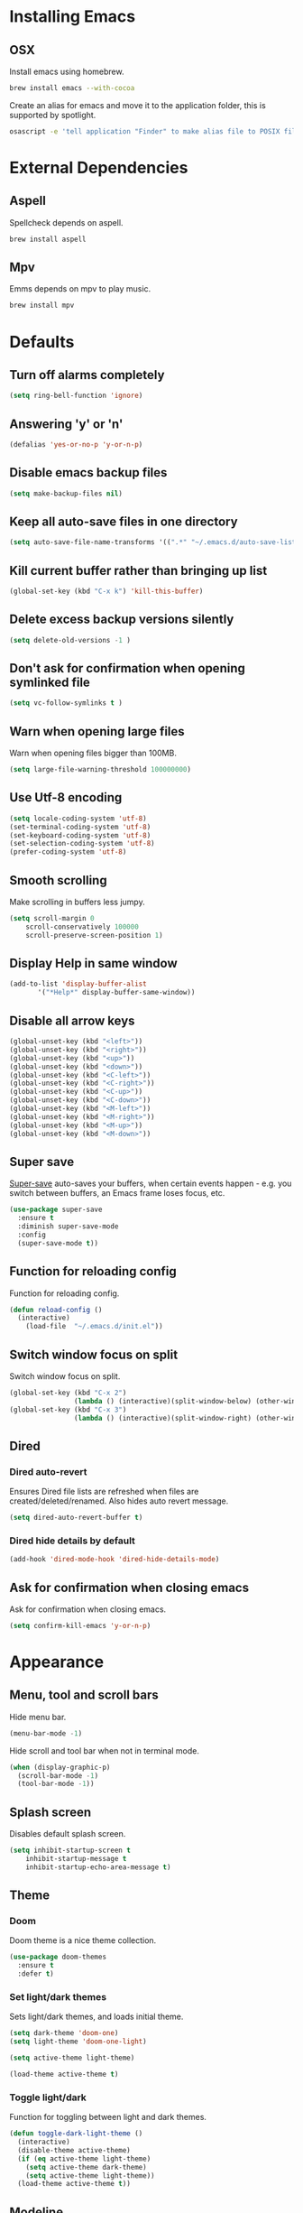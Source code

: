 * Installing Emacs
** OSX

Install emacs using homebrew.

#+BEGIN_SRC sh
brew install emacs --with-cocoa
#+END_SRC

Create an alias for emacs and move it to the application folder, this is supported
by spotlight.

#+BEGIN_SRC sh
osascript -e 'tell application "Finder" to make alias file to POSIX file "/usr/local/opt/emacs/Emacs.app" at POSIX file "/Applications"'
#+END_SRC

* External Dependencies
** Aspell

Spellcheck depends on aspell.

#+BEGIN_SRC sh
brew install aspell
#+END_SRC

** Mpv

Emms depends on mpv to play music.

#+BEGIN_SRC sh
brew install mpv
#+END_SRC

* Defaults
** Turn off alarms completely

#+BEGIN_SRC emacs-lisp
  (setq ring-bell-function 'ignore)
#+END_SRC

** Answering 'y' or 'n'

#+BEGIN_SRC emacs-lisp
  (defalias 'yes-or-no-p 'y-or-n-p)
#+END_SRC

** Disable emacs backup files

#+BEGIN_SRC emacs-lisp
(setq make-backup-files nil)
#+END_SRC

** Keep all auto-save files in one directory

#+BEGIN_SRC emacs-lisp
(setq auto-save-file-name-transforms '((".*" "~/.emacs.d/auto-save-list/" t)))
#+END_SRC

** Kill current buffer rather than bringing up list

#+BEGIN_SRC emacs-lisp
(global-set-key (kbd "C-x k") 'kill-this-buffer)
#+END_SRC

** Delete excess backup versions silently

#+BEGIN_SRC emacs-lisp
(setq delete-old-versions -1 )
#+END_SRC

** Don't ask for confirmation when opening symlinked file

#+BEGIN_SRC emacs-lisp
(setq vc-follow-symlinks t )
#+END_SRC

** Warn when opening large files

Warn when opening files bigger than 100MB.

#+BEGIN_SRC emacs-lisp
(setq large-file-warning-threshold 100000000)
#+END_SRC

** Use Utf-8 encoding

#+BEGIN_SRC emacs-lisp
(setq locale-coding-system 'utf-8)
(set-terminal-coding-system 'utf-8)
(set-keyboard-coding-system 'utf-8)
(set-selection-coding-system 'utf-8)
(prefer-coding-system 'utf-8)
#+END_SRC

** Smooth scrolling

Make scrolling in buffers less jumpy.

#+BEGIN_SRC emacs-lisp
(setq scroll-margin 0
    scroll-conservatively 100000
    scroll-preserve-screen-position 1)
#+END_SRC

** Display Help in same window

#+BEGIN_SRC emacs-lisp
(add-to-list 'display-buffer-alist
       '("*Help*" display-buffer-same-window))
#+END_SRC

** Disable all arrow keys

#+BEGIN_SRC emacs-lisp
(global-unset-key (kbd "<left>"))
(global-unset-key (kbd "<right>"))
(global-unset-key (kbd "<up>"))
(global-unset-key (kbd "<down>"))
(global-unset-key (kbd "<C-left>"))
(global-unset-key (kbd "<C-right>"))
(global-unset-key (kbd "<C-up>"))
(global-unset-key (kbd "<C-down>"))
(global-unset-key (kbd "<M-left>"))
(global-unset-key (kbd "<M-right>"))
(global-unset-key (kbd "<M-up>"))
(global-unset-key (kbd "<M-down>"))
#+END_SRC

** Super save

[[https://github.com/bbatsov/super-save][Super-save]] auto-saves your buffers, when certain events happen - e.g. you
switch between buffers, an Emacs frame loses focus, etc.

#+BEGIN_SRC emacs-lisp
(use-package super-save
  :ensure t
  :diminish super-save-mode
  :config
  (super-save-mode t))
#+END_SRC

** Function for reloading config

Function for reloading config.

#+BEGIN_SRC emacs-lisp
(defun reload-config ()
  (interactive)
    (load-file  "~/.emacs.d/init.el"))
#+END_SRC

** Switch window focus on split

Switch window focus on split.

#+BEGIN_SRC emacs-lisp
(global-set-key (kbd "C-x 2")
                (lambda () (interactive)(split-window-below) (other-window 1)))
(global-set-key (kbd "C-x 3")
                (lambda () (interactive)(split-window-right) (other-window 1)))
#+END_SRC

** Dired
*** Dired auto-revert

Ensures Dired file lists are refreshed when files are created/deleted/renamed.
Also hides auto revert message.

#+BEGIN_SRC emacs-lisp
(setq dired-auto-revert-buffer t)
#+END_SRC

*** Dired hide details by default

#+BEGIN_SRC emacs-lisp
(add-hook 'dired-mode-hook 'dired-hide-details-mode)
#+END_SRC

** Ask for confirmation when closing emacs

Ask for confirmation when closing emacs.

#+BEGIN_SRC emacs-lisp
(setq confirm-kill-emacs 'y-or-n-p)
#+END_SRC

* Appearance
** Menu, tool and scroll bars

Hide menu bar.

#+BEGIN_SRC emacs-lisp
(menu-bar-mode -1)
#+END_SRC

Hide scroll and tool bar when not in terminal mode.

#+BEGIN_SRC emacs-lisp
(when (display-graphic-p)
  (scroll-bar-mode -1)
  (tool-bar-mode -1))
#+END_SRC

** Splash screen

Disables default splash screen.

#+BEGIN_SRC emacs-lisp
(setq inhibit-startup-screen t
    inhibit-startup-message t
    inhibit-startup-echo-area-message t)
#+END_SRC

** Theme
*** Doom

Doom theme is a nice theme collection.

#+BEGIN_SRC emacs-lisp
(use-package doom-themes
  :ensure t
  :defer t)
#+END_SRC

*** Set light/dark themes

Sets light/dark themes, and loads initial theme.

#+BEGIN_SRC emacs-lisp
(setq dark-theme 'doom-one)
(setq light-theme 'doom-one-light)

(setq active-theme light-theme)

(load-theme active-theme t)
#+END_SRC

*** Toggle light/dark

Function for toggling between light and dark themes.

#+BEGIN_SRC emacs-lisp
(defun toggle-dark-light-theme ()
  (interactive)
  (disable-theme active-theme)
  (if (eq active-theme light-theme)
    (setq active-theme dark-theme)
    (setq active-theme light-theme))
  (load-theme active-theme t))
#+END_SRC

** Modeline

Hide modeline

#+BEGIN_SRC emacs-lisp
(setq-default mode-line-format nil)
(setq window-divider-default-bottom-width 1)
(setq window-divider-default-places 'bottom-only)
(window-divider-mode 1)
#+END_SRC

** Title bar

Title bar matches theme.

#+BEGIN_SRC emacs-lisp
(add-to-list 'default-frame-alist
             '(ns-transparent-titlebar . t))
(add-to-list 'default-frame-alist
             '(ns-appearance . dark))
#+END_SRC

Remove title bar icon and file name.

#+BEGIN_SRC emacs-lisp
(setq ns-use-proxy-icon nil)
(setq frame-title-format nil)
#+END_SRC

** Initial frame
*** Size

Sets the initial frame to fill the screen.

#+BEGIN_SRC emacs-lisp
(add-to-list 'initial-frame-alist '(fullscreen . maximized))
#+END_SRC

*** Position

Sets the initial frame to be flush with the top left corner of the screen.

#+BEGIN_SRC emasc-lisp
(add-to-list 'initial-frame-alist '(left . 0))
(add-to-list 'initial-frame-alist '(top . 0))
#+END_SRC
** Cursor shape

#+BEGIN_SRC emacs-lisp
(setq-default cursor-type 'bar)
#+END_SRC

** Font

Sets font and font size.

#+BEGIN_SRC emacs-lisp
(set-default-font "Menlo 14")
#+END_SRC

** Enable visual line mode

Sets font and font size.

#+BEGIN_SRC emacs-lisp
(global-visual-line-mode)
#+END_SRC

* Text Manipulation
** Delete selected region when typing

#+BEGIN_SRC emacs-lisp
(delete-selection-mode t)
#+END_SRC

** Only use spaces

#+BEGIN_SRC emacs-lisp
(setq-default indent-tabs-mode nil)
#+END_SRC

** Tab width

Set tab width.

#+BEGIN_SRC emacs-lisp
(setq-default tab-width 2)
#+END_SRC

** Contextual tab

Tab will now contextually indent or complete.

#+BEGIN_SRC emacs-lisp
(setq tab-always-indent 'complete)
#+END_SRC

** Flyspell

Turn spellcheck on, sets it to use aspell and british spelling.

#+BEGIN_SRC emacs-lisp
(use-package flyspell
  :ensure t
  :config
  (setq ispell-program-name "aspell"
    ispell-extra-args '("--sug-mode=ultra" "--lang=en_GB"))
  (setq flyspell-prog-text-faces
        ;; disables spellcheck in strings for prog mode (still works in comments)
        (delq 'font-lock-string-face
              flyspell-prog-text-faces))
  (add-hook 'text-mode-hook #'flyspell-mode)
  (add-hook 'prog-mode-hook #'flyspell-prog-mode))
#+END_SRC

** Undo tree

[[https://www.emacswiki.org/emacs/UndoTree][Undo-tree]] enables conventional undo-redo behaviour.

#+BEGIN_SRC emacs-lisp
(use-package undo-tree
  :ensure t
  :bind (("s-Z" . undo-tree-redo)
     ("s-z" . undo-tree-undo))
  :config
  (setq undo-tree-history-directory-alist
    `((".*" . ,temporary-file-directory)))
  (setq undo-tree-auto-save-history t))
#+END_SRC

** White space

[[https://www.emacswiki.org/emacs/WhiteSpace][whitespace]] cleans white space on save.

#+BEGIN_SRC emacs-lisp
(use-package whitespace
  :ensure t
  :init
  (add-hook 'before-save-hook #'whitespace-cleanup))
#+END_SRC

** Sentence should end with only a full stop

#+BEGIN_SRC emacs-lisp
(setq sentence-end-double-space nil)
#+END_SRC

** Back to indentation or beginning

#+BEGIN_SRC emacs-lisp
(defun back-to-indentation-or-beginning () (interactive)
   (if (= (point) (progn (back-to-indentation) (point)))
       (beginning-of-line)))

(global-set-key (kbd "C-a") 'back-to-indentation-or-beginning)
#+END_SRC

* Navigation
** Recent files

[[https://www.emacswiki.org/emacs/RecentFiles][Recentf]] is a minor mode that builds a list of recently opened files.

#+BEGIN_SRC emacs-lisp
(recentf-mode t)
#+END_SRC

** Ivy

[[https://github.com/abo-abo/swiper][Ivy]] a light weight fuzzy search completion framework.

#+BEGIN_SRC emacs-lisp
  (use-package ivy
       :ensure t
       :diminish ivy-mode
       :config
       (setq ivy-use-virtual-buffers t)
       (setq ivy-count-format "(%d/%d) ")
       :init
       (ivy-mode t))
#+END_SRC

** Swiper

[[https://github.com/abo-abo/swiper][Swiper]] an Ivy-enhanced alternative to isearch.

#+BEGIN_SRC emacs-lisp
(use-package swiper
  :ensure t
  :bind ("C-s" . swiper)
    ("s-f" . swiper))
#+END_SRC

** Counsel

Provides versions of common Emacs commands that are customised to make the best use of ivy.

#+BEGIN_SRC emacs-lisp
(use-package counsel
  :ensure t
  :init
  (counsel-mode t)
  :bind
  ("C-x p" . counsel-git))
#+END_SRC

* Project Management
** Magit

[[https://magit.vc/][Magit]] is a great interface for git projects.

#+BEGIN_SRC emacs-lisp
  (use-package magit
       :ensure t
       :defer t
       :config
       (setq magit-completing-read-function 'ivy-completing-read)
       :bind ("C-x g" . magit-status))
#+END_SRC

*** Fullscreen magit

The following code makes magit-status run alone in the frame, and then
restores the old window configuration when you quit out of magit.

#+BEGIN_SRC emacs-lisp
(defadvice magit-status (around magit-fullscreen activate)
  (window-configuration-to-register :magit-fullscreen)
  ad-do-it
  (delete-other-windows))

(defun magit-quit-session ()
  "Restores the previous window configuration and kills the magit buffer"
  (interactive)
  (kill-buffer)
  (jump-to-register :magit-fullscreen))
#+END_SRC

** Org mode
*** Org babel/source blocks
Enables source blocks syntax highlights and makes the editing popup
window stay within the same window.

#+BEGIN_SRC emacs-lisp
(setq org-src-fontify-natively t
      org-src-window-setup 'current-window
      org-src-strip-leading-and-trailing-blank-lines t
      org-src-preserve-indentation t
      org-src-tab-acts-natively t)
#+END_SRC

* Programming Languages
** General
*** Show line numbers

#+BEGIN_SRC emacs-lisp
(add-hook 'prog-mode-hook 'display-line-numbers-mode)
#+END_SRC

*** Company mode

[[https://github.com/company-mode/company-mode][Company]] is a text completion framework for Emacs. The name stands
for "complete anything". It uses pluggable back-ends and front-ends
to retrieve and display completion candidates.

#+BEGIN_SRC emacs-lisp
(use-package company
  :ensure t
  :config
  (global-company-mode)
  (define-key company-active-map (kbd "C-n") 'company-select-next)
  (define-key company-active-map (kbd "C-p") 'company-select-previous))
#+END_SRC

*** Flycheck

[[https://github.com/flycheck/flycheck][Flycheck]] on-the-fly syntax checking extension.

#+BEGIN_SRC emacs-lisp
(use-package flycheck
  :ensure t
  :init (global-flycheck-mode))
#+END_SRC

*** Compilation buffers display ANSI

#+BEGIN_SRC emacs-lisp
(ignore-errors
  (require 'ansi-color)
  (defun colorize-compilation-buffer ()
  (when (eq major-mode 'compilation-mode)
    (ansi-color-apply-on-region compilation-filter-start (point-max))))
  (add-hook 'compilation-filter-hook 'colorize-compilation-buffer))
#+END_SRC

*** Aggressive Indent

Automatically keeps things indented.

#+BEGIN_SRC emacs-lisp
(use-package aggressive-indent
  :ensure t
  :config
  (global-aggressive-indent-mode))
#+END_SRC

*** Smartparens

Smartparens paredit for all the things.

#+BEGIN_SRC emacs-lisp
(use-package smartparens
    :ensure t
    :config
    (progn
      (use-package smartparens-config)
      (sp-use-smartparens-bindings)
      (show-smartparens-global-mode t))
    :init
    (add-hook 'prog-mode-hook 'turn-on-smartparens-strict-mode)
    :bind (:map smartparens-mode-map
          ("C-(" . sp-backward-slurp-sexp)
          ("C-{" . sp-backward-barf-sexp)
          ("C-)" . sp-forward-slurp-sexp)
          ("C-}" . sp-forward-barf-sexp)))
#+END_SRC

** Clojure
*** Clojure Mode

Font locking for clojure.

#+BEGIN_SRC emacs-lisp
(use-package clojure-mode
  :ensure t
  :defer t)
#+END_SRC

*** Cider

Clojure IDE.

#+BEGIN_SRC emacs-lisp
(use-package cider
  :ensure t
  :config
  (setq cider-repl-display-help-banner nil))
#+END_SRC

*** Clj Refactor

Adds refactor commands for clojure.

#+BEGIN_SRC emacs-lisp
(use-package clj-refactor
  :ensure t
  :config
  (setq cljr-warn-on-eval nil))
#+END_SRC

** Http

Tool for manually exploring and testing HTTP REST webservices.

#+BEGIN_SRC emacs-lisp
(use-package restclient
  :ensure t
  :defer t
  :mode ("\\.\\(http\\|rest\\)$" . restclient-mode))
#+END_SRC
* Misc
** Epub Reader

nov.el an epub reader for emacs.

#+BEGIN_SRC emacs-lisp
(use-package nov
  :ensure t
  :defer t
  :config
  (setq nov-variable-pitch nil))
(add-to-list 'auto-mode-alist '("\\.epub\\'" . nov-mode))
#+END_SRC

** Music

Music player.

#+BEGIN_SRC emacs-lisp
(use-package emms
  :ensure t
  :config
  (emms-standard)
  (emms-default-players)
  (emms-mode-line-disable))
#+END_SRC
